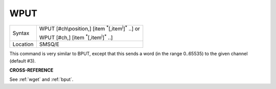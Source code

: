 ..  _wput:

WPUT
====

+----------+----------------------------------------------------------------------------+
| Syntax   | WPUT [#ch\\position,] [item :sup:`\*`\ [,item\ :sup:`i`]\ :sup:`\*` ..] or |
|          |                                                                            |
|          | WPUT [#ch,] [item :sup:`\*`\ [,item\ :sup:`i`]\ :sup:`\*` ..]              |
+----------+----------------------------------------------------------------------------+
| Location | SMSQ/E                                                                     |
+----------+----------------------------------------------------------------------------+

This command is very similar to BPUT, except that this sends a word (in
the range 0..65535) to the given channel (default #3).

**CROSS-REFERENCE**

See :ref:`wget` and :ref:`bput`.

